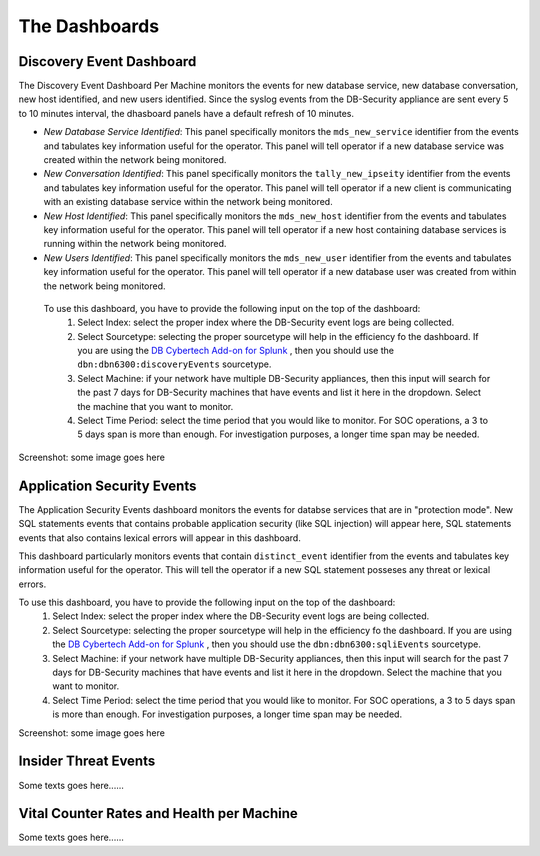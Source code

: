 The Dashboards
===============

Discovery Event Dashboard
----------------------------

The Discovery Event Dashboard Per Machine monitors the events for new database service, new database conversation, new host identified, and new users identified.  Since the syslog events from the DB-Security appliance are sent every 5 to 10 minutes interval, the dhasboard panels have a default refresh of 10 minutes.

- *New Database Service Identified*:  This panel specifically monitors the ``mds_new_service`` identifier from the events and tabulates key information useful for the operator.  This panel will tell operator if a new database service was created within the network being monitored.
- *New Conversation Identified*:  This panel specifically monitors the ``tally_new_ipseity`` identifier from the events and tabulates key information useful for the operator.  This panel will tell operator if a new client is communicating with an existing database service within the network being monitored.
- *New Host Identified*:  This panel specifically monitors the ``mds_new_host`` identifier from the events and tabulates key information useful for the operator.  This panel will tell operator if a new host containing database services is running within the network being monitored.
- *New Users Identified*:  This panel specifically monitors the ``mds_new_user`` identifier from the events and tabulates key information useful for the operator.  This panel will tell operator if a new database user was created from within the network being monitored.

 To use this dashboard, you have to provide the following input on the top of the dashboard:
  1. Select Index:  select the proper index where the DB-Security event logs are being collected.
  2. Select Sourcetype: selecting the proper sourcetype will help in the efficiency fo the dashboard.  If you are using the `DB Cybertech Add-on for Splunk <https://splunkbase.splunk.com/app/3587/>`_ , then you should use the ``dbn:dbn6300:discoveryEvents`` sourcetype.
  3. Select Machine:  if your network have multiple DB-Security appliances, then this input will search for the past 7 days for DB-Security machines that have events and list it here in the dropdown.  Select the machine that you want to monitor.
  4. Select Time Period:  select the time period that you would like to monitor.  For SOC operations, a 3 to 5 days span is more than enough.  For investigation purposes, a longer time span may be needed.

Screenshot: some image goes here

    .. image:: images/sample.jpg




Application Security Events
----------------------------

The Application Security Events dashboard monitors the events for databse services that are in "protection mode".  New SQL statements events that contains probable application security (like SQL injection) will appear here, SQL statements events that also contains lexical errors will appear in this dashboard.

This dashboard particularly monitors events that contain ``distinct_event`` identifier from the events and tabulates key information useful for the operator.  This will tell the operator if a new SQL statement posseses any threat or lexical errors.

To use this dashboard, you have to provide the following input on the top of the dashboard:
 1. Select Index:  select the proper index where the DB-Security event logs are being collected.
 2. Select Sourcetype: selecting the proper sourcetype will help in the efficiency fo the dashboard.  If you are using the `DB Cybertech Add-on for Splunk <https://splunkbase.splunk.com/app/3587/>`_ , then you should use the ``dbn:dbn6300:sqliEvents`` sourcetype.
 3. Select Machine:  if your network have multiple DB-Security appliances, then this input will search for the past 7 days for DB-Security machines that have events and list it here in the dropdown.  Select the machine that you want to monitor.
 4. Select Time Period:  select the time period that you would like to monitor.  For SOC operations, a 3 to 5 days span is more than enough.  For investigation purposes, a longer time span may be needed.

Screenshot: some image goes here

   .. image:: images/sample.jpg


Insider Threat Events
---------------------

Some texts goes here......


Vital Counter Rates and Health per Machine
------------------------------------------

Some texts goes here......
